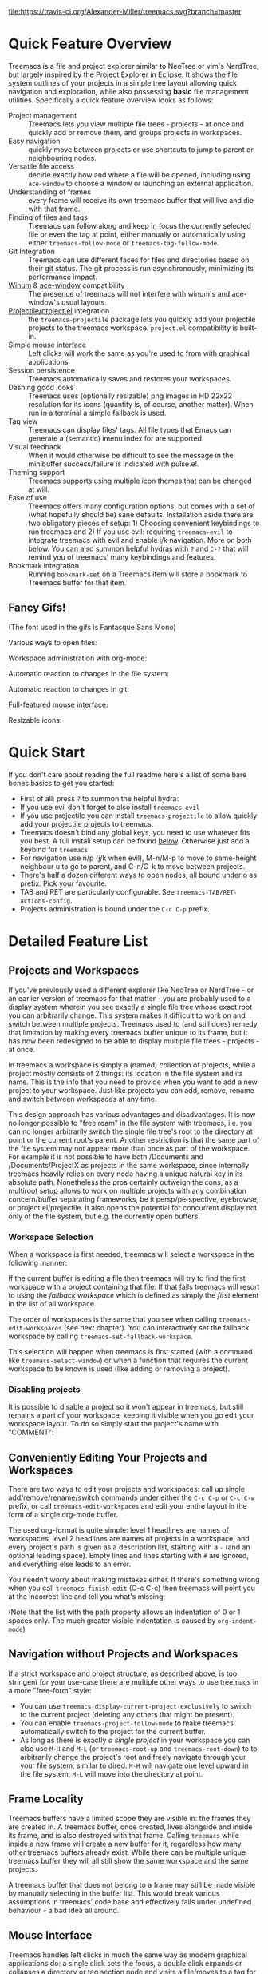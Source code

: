 # -*- fill-column: 120 org-list-indent-offset: 1 toc-org-max-depth: 2 -*-
#+STARTUP: noinlineimages

[[https://gitter.im/treemacs/community][file:https://badges.gitter.im/Alexander-Miller/treemacs.png]]
[[https://melpa.org/#/treemacs][file:https://melpa.org/packages/treemacs-badge.svg]]
[[https://stable.melpa.org/#/treemacs][file:https://stable.melpa.org/packages/treemacs-badge.svg]]
[[https://travis-ci.org/Alexander-Miller/treemacs][file:https://travis-ci.org/Alexander-Miller/treemacs.svg?branch=master]]
[[http://spacemacs.org][file:https://cdn.rawgit.com/syl20bnr/spacemacs/442d025779da2f62fc86c2082703697714db6514/assets/spacemacs-badge.svg]]

* Treemacs - a tree layout file explorer for Emacs                                   :noexport:

[[file:screenshots/screenshot.png]]

* Content                                                                            :TOC:noexport:
- [[#quick-feature-overview][Quick Feature Overview]]
   - [[#fancy-gifs][Fancy Gifs!]]
- [[#quick-start][Quick Start]]
- [[#detailed-feature-list][Detailed Feature List]]
   - [[#projects-and-workspaces][Projects and Workspaces]]
   - [[#conveniently-editing-your-projects-and-workspaces][Conveniently Editing Your Projects and Workspaces]]
   - [[#navigation-without-projects-and-workspaces][Navigation without Projects and Workspaces]]
   - [[#frame-locality][Frame Locality]]
   - [[#mouse-interface][Mouse Interface]]
   - [[#follow-mode][Follow-mode]]
   - [[#tag-follow-mode][Tag-follow-mode]]
   - [[#fringe-indicator-mode][Fringe-indicator-mode]]
   - [[#git-mode][Git-mode]]
   - [[#filewatch-mode][Filewatch-mode]]
   - [[#indent-guide-mode][Indent-guide-mode]]
   - [[#session-persistence][Session Persistence]]
   - [[#terminal-compatibility][Terminal Compatibility]]
   - [[#tag-view][Tag View]]
   - [[#current-directory-awareness][Current-Directory Awareness]]
   - [[#tramp-support][Tramp Support]]
   - [[#org-support][Org Support]]
   - [[#theme-support][Theme Support]]
   - [[#additional-packages][Additional Packages]]
   - [[#treemacs-as-a-framework][Treemacs as a Framework]]
- [[#installation][Installation]]
- [[#configuration][Configuration]]
   - [[#variables][Variables]]
   - [[#faces][Faces]]
   - [[#evil-compatibility][Evil compatibility]]
   - [[#customizing-themes-and-icons][Customizing Themes and Icons]]
- [[#keymap][Keymap]]
   - [[#unbound-functions][Unbound functions]]
   - [[#default-keymaps][Default keymaps]]
- [[#compatibility][Compatibility]]
- [[#faq][FAQ]]
- [[#contributing][Contributing]]
- [[#working-with-the-code-base][Working With The Code Base]]
- [[#dependencies][Dependencies]]

* Quick Feature Overview
Treemacs is a file and project explorer similar to NeoTree or vim's NerdTree, but largely inspired by the Project
Explorer in Eclipse. It shows the file system outlines of your projects in a simple tree layout allowing quick
navigation and exploration, while also possessing *basic* file management utilities. Specifically a quick feature
overview looks as follows:

 * Project management :: Treemacs lets you view multiple file trees - projects - at once and quickly add or remove them,
   and groups projects in workspaces.
 * Easy navigation :: quickly move between projects or use shortcuts to jump to parent or neighbouring nodes.
 * Versatile file access :: decide exactly how and where a file will be opened, including using ~ace-window~ to choose
   a window or launching an external application.
 * Understanding of frames :: every frame will receive its own treemacs buffer that will live and die with that frame.
 * Finding of files and tags :: Treemacs can follow along and keep in focus the currently selected file or even the tag
   at point, either manually or automatically using either ~treemacs-follow-mode~ or ~treemacs-tag-follow-mode~.
 * Git Integration :: Treemacs can use different faces for files and directories based on their git status.
   The git process is run asynchronously, minimizing its performance impact.
 * [[https://github.com/deb0ch/emacs-winum][Winum]] & [[https://github.com/abo-abo/ace-window][ace-window]] compatibility :: The presence of treemacs will not interfere with winum's and ace-window's
   usual layouts.
 * [[https://github.com/bbatsov/projectile][Projectile/project.el]] integration :: the ~treemacs-projectile~ package lets you quickly add your projectile projects
   to the treemacs workspace. ~project.el~ compatibility is built-in.
 * Simple mouse interface :: Left clicks will work the same as you're used to from with graphical applications
 * Session persistence :: Treemacs automatically saves and restores your workspaces.
 * Dashing good looks :: Treemacs uses (optionally resizable) png images in HD 22x22 resolution for its icons (quantity
   is, of course, another matter). When run in a terminal a simple fallback is used.
 * Tag view :: Treemacs can display files' tags. All file types that Emacs can generate a (semantic) imenu index for are
   supported.
 * Visual feedback :: When it would otherwise be difficult to see the message in the minibuffer success/failure is
   indicated with pulse.el.
 * Theming support :: Treemacs supports using multiple icon themes that can be changed at will.
 * Ease of use :: Treemacs offers many configuration options, but comes with a set of (what hopefully should be) sane
   defaults. Installation aside there are two obligatory pieces of setup: 1) Choosing convenient keybindings to run
   treemacs and 2) If you use evil: requiring ~treemacs-evil~ to integrate treemacs with evil and enable j/k navigation.
   More on both below. You can also summon helpful hydras with ~?~ and ~C-?~ that will remind you of treemacs' many
   keybindings and features.
 * Bookmark integration :: Running ~bookmark-set~ on a Treemacs item will store a bookmark to Treemacs buffer for that item.

** Fancy Gifs!

(The font used in the gifs is Fantasque Sans Mono)

Various ways to open files:
[[file:screenshots/open-files.gif]]

Workspace administration with org-mode:
[[file:screenshots/workspace-edit.gif]]

Automatic reaction to changes in the file system:
[[file:screenshots/filewatch.gif]]

Automatic reaction to changes in git:
[[file:screenshots/git.gif]]

Full-featured mouse interface:
[[file:screenshots/mouse-interface.gif]]

Resizable icons:
[[file:screenshots/icon-resize.gif]]

* Quick Start
If you don't care about reading the full readme here's a list of some bare bones basics to get you started:
 * First of all: press ~?~ to summon the helpful hydra:
   [[file:screenshots/hydra.png]]
 * If you use evil don't forget to also install ~treemacs-evil~
 * If you use projectile you can install ~treemacs-projectile~ to allow quickly add your projectile projects to
   treemacs.
 * Treemacs doesn't bind any global keys, you need to use whatever fits you best. A full install setup can be found
   [[#installation][below]]. Otherwise just add a keybind for ~treemacs~.
 * For navigation use n/p (j/k when evil), M-n/M-p to move to same-height neighbour u to go to parent, and C-n/C-k to
   move between projects.
 * There's half a dozen different ways to open nodes, all bound under o as prefix. Pick your favourite.
 * TAB and RET are particularly configurable. See ~treemacs-TAB/RET-actions-config~.
 * Projects administration is bound under the ~C-c C-p~ prefix.

* Detailed Feature List
** Projects and Workspaces
If you've previously used a different explorer like NeoTree or NerdTree - or an earlier version of treemacs for that
matter - you are probably used to a display system wherein you see exactly a single file tree whose exact root you can
arbitrarily change. This system makes it difficult to work on and switch between multiple projects. Treemacs used to
(and still does) remedy that limitation by making every treemacs buffer unique to its frame, but it has now been
redesigned to be able to display multiple file trees - projects - at once.

In treemacs a workspace is simply a (named) collection of projects, while a project mostly consists of 2 things: its
location in the file system and its name. This is the info that you need to provide when you want to add a new project
to your workspace. Just like projects you can add, remove, rename and switch between workspaces at any time.

This design approach has various advantages and disadvantages. It is now no longer possible to "free roam" in the file
system with treemacs, i.e. you can no longer arbitrarily switch the single file tree's root to the directory at point or
the current root's parent. Another restriction is that the same part of the file system may not appear more than once as
part of the workspace. For example it is not possible to have both /Documents and /Documents/ProjectX as projects in the
same workspace, since internally treemacs heavily relies on every node having a unique natural key in its absolute path.
Nonetheless the pros certainly outweigh the cons, as a multiroot setup allows to work on multiple projects with any
combination concern/buffer separating frameworks, be it persp/perspective, eyebrowse, or project.el/projectile. It also
opens the potential for concurrent display not only of the file system, but e.g. the currently open buffers.

*** Workspace Selection
When a workspace is first needed, treemacs will select a workspace in the following manner:

If the current buffer is editing a file then treemacs will try to find the first workspace with a project containing
that file. If that fails treemacs will resort to using the /fallback workspace/ which is defined as simply the /first/
element in the list of all workspace.

The order of workspaces is the same that you see when calling ~treemacs-edit-workspaces~ (see next chapter). You can
interactively set the fallback workspace by calling ~treemacs-set-fallback-workspace~.

This selection will happen when treemacs is first started (with a command like ~treemacs-select-window~) or when a
function that requires the current workspace to be known is used (like adding or removing a project).
*** Disabling projects
It is possible to disable a project so it won't appear in treemacs, but still remains a part of your workspace, keeping
it visible when you go edit your workspace layout. To do so simply start the project's name with "COMMENT":

[[file:screenshots/disable-project.png]]

** Conveniently Editing Your Projects and Workspaces
There are two ways to edit your projects and workspaces: call up single add/remove/rename/switch commands under either
the ~C-c C-p~ or ~C-c C-w~ prefix, or call ~treemacs-edit-workspaces~ and edit your entire layout in the form of a
single org-mode buffer.

The used org-format is quite simple: level 1 headlines are names of workspaces, level 2 headlines are names of projects
in a workspace, and every project's path is given as a description list, starting with a ~-~ (and an optional leading
space). Empty lines and lines starting with ~#~ are ignored, and everything else leads to an error.

You needn't worry about making mistakes either. If there's something wrong when you call ~treemacs-finish-edit~
(C-c C-c) then treemacs will point you at the incorrect line and tell you what's missing:

[[file:screenshots/workspace-edit.png]]

(Note that the list with the path property allows an indentation of 0 or 1 spaces only. The much greater visible
indentation is caused by ~org-indent-mode~)

** Navigation without Projects and Workspaces

If a strict workspace and project structure, as described above, is too stringent for your use-case there are multiple
other ways to use treemacs in a more "free-form" style:

- You can use ~treemacs-display-current-project-exclusively~ to switch to the current project (deleting any others that
  might be present).
- You can enable ~treemacs-project-follow-mode~ to make treemacs automatically switch to the project for the current
  buffer.
- As long as there is exactly /a single project/ in your workspace you can also use ~M-H~ and ~M-L~ (or
  ~treemacs-root-up~ and ~treemacs-root-down~) to to arbitrarily change the project's root and freely navigate through
  your your file system, similar to dired. ~M-H~ will navigate one level upward in the file system, ~M-L~ will move into
  the directory at point.

** Frame Locality
Treemacs buffers have a limited scope they are visible in: the frames they are created in. A treemacs buffer, once
created, lives alongside and inside its frame, and is also destroyed with that frame. Calling ~treemacs~ while inside a
new frame will create a new buffer for it, regardless how many other treemacs buffers already exist. While there can be
multiple unique treemacs buffer they will all still show the same workspace and the same projects.

A treemacs buffer that does not belong to a frame may still be made visible by manually selecting in the buffer list.
This would break various assumptions in treemacs' code base and effectively falls under undefined behaviour - a bad idea
all around.

** Mouse Interface
Treemacs handles left clicks in much the same way as modern graphical applications do: a single click sets the focus, a
double click expands or collapses a directory or tag section node and visits a file/moves to a tag for a file/tag node.

Additionally tag sections can be expanded or collapsed by a single click on the file/tag section icon.

If you prefer to expand/collpase nodes with a single mouse click you can also use ~treemacs-single-click-expand-action~:

#+BEGIN_SRC emacs-lisp
  (with-eval-after-load 'treemacs
    (define-key treemacs-mode-map [mouse-1] #'treemacs-single-click-expand-action))
#+END_SRC

A right click popup-menu is also available:

[[file:screenshots/right-click.png]]

You can also open a file in a specific window by dragging using left click from treemacs to the required window.

** Follow-mode
~treemacs-follow-mode~ is a global minor mode which allows the treemacs view to always move its focus to the currently
selected file. This mode runs on an idle timer - the exact duration of inactivity (in seconds) before a move is called
is determined by ~treemacs-tag-follow-delay~.

** Tag-follow-mode
~treemacs-tag-follow-mode~ is a global minor mode which extends and effectively replaces ~treemacs-follow-mode~. When
activated it follows not just the current file, but also the current tag. This works alongside treemacs' integration
with imenu, so all file types providing an imenu implementation are compatible.

This mode, like follow-mode, runs on an idle timer - the exact duration of inactivity (in seconds) before a move is
called is determined by ~treemacs-tag-follow-delay~.

Note that in order to move to a tag in treemacs the treemacs buffer's window needs to be temporarily selected, which
will reset ~blink-cursor-mode~'s timer if it is enabled. This will result in the cursor blinking seemingly pausing for a
short time and giving the appearance of the tag follow action lasting much longer than it really does.

** Fringe-indicator-mode
~treemacs-fringe-indicator-mode~ is a global minor mode that displays a little icon in the fringe that moves with the
cursor.  It can make the selected line more visible if ~hl-line-mode~ doesn't stand out with your theme.

The indicator can either be permanently visible, or be only shown when the treemacs window is selected by calling it
either with the ~always~ or ~only-when-focused~ argument.
** Git-mode
~treemacs-git-mode~ is a global minor mode which enables treemacs to check for files' and directories' git status
information and highlight them accordingly (see also the ~treemacs-git-...~ faces). The mode is available in 3 variants:
~simple~, ~extended~ and ~deferred~:

 * The simple variant starts a git status process and parses its output in elisp. The parsing is kept quick and simple,
   so some info is missed: this version includes git status information only for files, but not directories.
 * The extended variant highlights both files and directories. This greatly increases the complexity and length of the
   parsing process, and is therefore done in an asynchronous python process for the sake of performance. The extended
   variant requires python3 to work.
 * The deferred variant is the same as extended, except the tasks of rendering nodes and highlighting them are
   separated. The former happens immediately, the latter after ~treemacs-deferred-git-apply-delay~ seconds of idle time.
   This may be faster (if not in truth then at least in appereance) as the git process is given a much greater amount of
   time to finish. The downside is that the effect of nodes changing their colors may be somewhat jarring, though this
   effect is largely mitigated due to the use of a caching layer.

 When called interactively ~treemacs-git-mode~ will ask for the variant to use. In lisp code an appropriate symbol can
 be directly passed to the minor mode function:

#+BEGIN_SRC emacs-lisp
  (treemacs-git-mode 'deferred)
#+END_SRC

All versions use an asynchronous git process and are optimized to not do more work than necessary, so their performance
cost should, for the most part, be the constant amount of time it takes to fork a subprocess. For repositories where
this is not the case ~treemacs-max-git-entries~ (default value 5000) will limit the number of git status entries
treemacs will process before ignoring the rest.

** Filewatch-mode
~treemacs-filewatch-mode~ is a global minor mode which enables treemacs to watch the files it is displaying for changes
and automatically refresh itself when it detects a change in the file system that it decides is relevant.

A change event is relevant for treemacs if a new file has been created or deleted or a file has been changed and
~treemacs-git-mode~ is enabled. Events caused by files that are ignored as per ~treemacs-ignored-file-predicates~ are
likewise counted as not relevant.

The refresh is not called immediately after an event was received, treemacs instead waits ~treemacs-file-event-delay~ ms
to see if any more files have changed to avoid having to refresh multiple times over a short period of time. Treemacs
will not refresh the entire view to make the detected changes visible, but will instead only make updates to the
directories where the change(s) happened. Using this mode is therefore by far not as expensive as a full refresh on
every change and save.

The mode only applies to directories opened *after* this mode has been activated. This means that to enable file
watching in an already existing treemacs buffer it needs to be killed and rebuilt. Turning off this mode is, on the
other hand, instantaneous - it will immediately turn off all existing file watch processes and outstanding refresh
actions.

_Known limitations_:
- Staging and committing changes does not produce any file change events of its own, if you use ~treemacs-git-mode~ you
  still need to do a manual refresh to see your files' faces go from 'changed' and 'untracked' to 'unchanged' after a
  commit.
- Filewatch-mode may not be able to track file modifications on MacOS, making git-mode miss potential changes, see also
  [[https://github.com/Alexander-Miller/treemacs/issues/152#issuecomment-941093929][this comment]].

** Indent-guide-mode

~treemacs-indent-guide-mode~ is a simple visual helper based on the the options provided by the ~treemacs-indentation~
and ~treemacs-indentation-string~ settings. Its appearance is dictated by ~treemacs-indent-guide-style~, the options are
either ~line~:

[[file:screenshots/indent-guide-line.png]]

or ~block~:

[[file:screenshots/indent-guide-block.png]]

** Session Persistence
Treemacs' sessions - your workspace and the projects it contains - are saved when Emacs shuts down and restored when
treemacs is first loaded. This persistence process is fully automatic and independant, and should therefore be fully
compatible with ~desktop-save-mode~.

The persisted state is saved under ~user-emacs-directory/.cache/treemacs-persist~ by default. The exact file location
is saved in the variable ~treemacs-persist-file~.

If something goes wrong when loading the file the erroneous state will be saved in ~treemacs-last-error-persist-file~
for debugging.

** Terminal Compatibility
When run in a terminal treemacs will fall back to a much simpler rendering system, foregoing its usual png icons and
using simple ~+~ and ~-~ characters instead. The exact characters used are [[#custom-icons][highly customizable]].

** Tag View
Treemacs is able to display not only the file system, but also tags found in individual files. The tags list is sourced
using emacs' builtin imenu functionality, so all file types that emacs can generate an imenu index for are supported.

Imenu caches its result, so to avoid stale tag lists setting ~imenu-auto-rescan~ to t is recommended. Tags generated
with the help of ~semantic-mode~ are likewise supported.

*** ggtags

Treemacs can show the tags produced by ggtags if you switch a buffer's imenu index function to use ggtags:

#+BEGIN_SRC emacs-lisp
  (setq-local imenu-create-index-function #'ggtags-build-imenu-index)
#+END_SRC

** Current-Directory Awareness
Treemacs always sets the ~default-directory~ variable based on the (nearest) path at the current node, falling back to
your home directory when there is no node or path at point. That means that various commands like ~find-file~, ~ediff~
~magit-status~ or ~helm-projectile-ag~ will correctly act based on the current directory or project context.
** Tramp Support
Treemacs supports projects on remote directories, e.g. ~/scp:remote-server:path/to/directory~.

However tramp support has some restrictions: ~treemacs-use-collapsed-directories~ has no effect on remote directories.
** Org Support
Treemacs supports storing links to its file nodes by means of ~org-store-link~.
** Theme Support
Using a different treemacs theme works the same way as using a different Emacs theme: just call ~treemacs-load-theme~,
either programmatically or interactively. In the former case you need to supply the name of the theme as a string, like
this:

#+BEGIN_SRC emacs-lisp
  (treemacs-load-theme "Default")
#+END_SRC

Do keep in mind that by default treemacs' theme support is all theory: the standard installation includes only the
default theme; this feature is meant to easily allow *others* to extend, create and distribute themes for treemacs.

A detailed explanation on modifying themes and icons can be found in the [[#customizing-themes-and-icons][Configuration]] section.
** Additional Packages
Next to treemacs itself you can optionally install:

*** treemacs-evil
Must be installed and loaded if you use evil. The keybindings and the cursor will not be setup properly otherwise. It'll
also enable navigation with j/k instead of n/p.
*** treemacs-projectile
Allows to quickly add your projectile projects to the treemacs workspace.
*** treemacs-magit
A small utility package to fill the small gaps left by using filewatch-mode and git-mode in conjunction with magit: it
will inform treemacs about (un)staging of files and commits happening in magit.
*** treemacs-icons-dired
Allows you to use treemacs icons in dired buffers with ~treemacs-icons-dired-mode~:
[[file:screenshots/dired-icons.png]]
*** treemacs-persp/treemacs-perspective
Integration with persp-mode or perspective.el that allows treemacs buffers to be unique inside the active perspective
instead of the default frame-based buffer scope.
*** treemacs-all-the-icons
Provides a theme using [[https://github.com/domtronn/all-the-icons.el][all-the-icons]].
** Treemacs as a Framework
Treemacs can be extended to display arbitrary nodes as well as be used as a general rendering backend for any tree-like
structures. [[file:Extensions.org][See here]] for an extended tutorial and demonstration.
* Installation
Treemacs is included in Spacemacs (for now only on the dev branch). If you are using the development version of
Spacemacs you can simply add treemacs to ~dotspacemacs-configuration-layers~ to replace the default NeoTree. Check ~SPC
h SPC treemacs~ for details. Otherwise you will need to add treemacs to ~dotspacemacs-additional-packages~.

Treemacs is also available on MELPA. If you just want to quickly start using it grab the ~use-package~ example below,
and customize it as needed (remove ~treemacs-evil~ if you don't use it, customize the keybindings to you taste, etc).

Either way keep in mind that treemacs has /no default keybindings/ for its globally callable initialization functions. Each
user is supposed to select keybindings for functions like ~treemacs-find-file~ based on whatever they find convenient.

You can find an exhaustive overview of all functions, their keybindings and functions you need to bind yourself [[#keymap][below]].

The following ~use-package~ snippet includes a list of /all/ of treemacs' configuration options in their default
setting. Setting them, or activating the minor modes yourself is not necessary, they are only listed here to encourage
discoverability.

#+BEGIN_SRC emacs-lisp
  (use-package treemacs
    :ensure t
    :defer t
    :init
    (with-eval-after-load 'winum
      (define-key winum-keymap (kbd "M-0") #'treemacs-select-window))
    :config
    (progn
      (setq treemacs-collapse-dirs                   (if treemacs-python-executable 3 0)
            treemacs-deferred-git-apply-delay        0.5
            treemacs-directory-name-transformer      #'identity
            treemacs-display-in-side-window          t
            treemacs-eldoc-display                   'simple
            treemacs-file-event-delay                5000
            treemacs-file-extension-regex            treemacs-last-period-regex-value
            treemacs-file-follow-delay               0.2
            treemacs-file-name-transformer           #'identity
            treemacs-follow-after-init               t
            treemacs-expand-after-init               t
            treemacs-find-workspace-method           'find-for-file-or-pick-first
            treemacs-git-command-pipe                ""
            treemacs-goto-tag-strategy               'refetch-index
            treemacs-indentation                     2
            treemacs-indentation-string              " "
            treemacs-is-never-other-window           nil
            treemacs-max-git-entries                 5000
            treemacs-missing-project-action          'ask
            treemacs-move-forward-on-expand          nil
            treemacs-no-png-images                   nil
            treemacs-no-delete-other-windows         t
            treemacs-project-follow-cleanup          nil
            treemacs-persist-file                    (expand-file-name ".cache/treemacs-persist" user-emacs-directory)
            treemacs-position                        'left
            treemacs-read-string-input               'from-child-frame
            treemacs-recenter-distance               0.1
            treemacs-recenter-after-file-follow      nil
            treemacs-recenter-after-tag-follow       nil
            treemacs-recenter-after-project-jump     'always
            treemacs-recenter-after-project-expand   'on-distance
            treemacs-litter-directories              '("/node_modules" "/.venv" "/.cask")
            treemacs-show-cursor                     nil
            treemacs-show-hidden-files               t
            treemacs-silent-filewatch                nil
            treemacs-silent-refresh                  nil
            treemacs-sorting                         'alphabetic-asc
            treemacs-select-when-already-in-treemacs 'move-back
            treemacs-space-between-root-nodes        t
            treemacs-tag-follow-cleanup              t
            treemacs-tag-follow-delay                1.5
            treemacs-text-scale                      nil
            treemacs-user-mode-line-format           nil
            treemacs-user-header-line-format         nil
            treemacs-wide-toggle-width               70
            treemacs-width                           35
            treemacs-width-increment                 1
            treemacs-width-is-initially-locked       t
            treemacs-workspace-switch-cleanup        nil)

      ;; The default width and height of the icons is 22 pixels. If you are
      ;; using a Hi-DPI display, uncomment this to double the icon size.
      ;;(treemacs-resize-icons 44)

      (treemacs-follow-mode t)
      (treemacs-filewatch-mode t)
      (treemacs-fringe-indicator-mode 'always)

      (pcase (cons (not (null (executable-find "git")))
                   (not (null treemacs-python-executable)))
        (`(t . t)
         (treemacs-git-mode 'deferred))
        (`(t . _)
         (treemacs-git-mode 'simple)))

      (treemacs-hide-gitignored-files-mode nil))
    :bind
    (:map global-map
          ("M-0"       . treemacs-select-window)
          ("C-x t 1"   . treemacs-delete-other-windows)
          ("C-x t t"   . treemacs)
          ("C-x t B"   . treemacs-bookmark)
          ("C-x t C-t" . treemacs-find-file)
          ("C-x t M-t" . treemacs-find-tag)))

  (use-package treemacs-evil
    :after (treemacs evil)
    :ensure t)

  (use-package treemacs-projectile
    :after (treemacs projectile)
    :ensure t)

  (use-package treemacs-icons-dired
    :hook (dired-mode . treemacs-icons-dired-enable-once)
    :ensure t)

  (use-package treemacs-magit
    :after (treemacs magit)
    :ensure t)

  (use-package treemacs-persp ;;treemacs-perspective if you use perspective.el vs. persp-mode
    :after (treemacs persp-mode) ;;or perspective vs. persp-mode
    :ensure t
    :config (treemacs-set-scope-type 'Perspectives))
#+END_SRC

* Configuration
** Variables
Treemacs offers the following configuration options (~describe-variable~ will usually offers more details):

| Variable                                 | Default                                          | Description                                                                                                                                                                                                                          |
|------------------------------------------+--------------------------------------------------+--------------------------------------------------------------------------------------------------------------------------------------------------------------------------------------------------------------------------------------|
| treemacs-indentation                     | 2                                                | The number of times each level is indented in the file tree. If specified as '(INTEGER px), indentation will be a single INTEGER pixels wide space.                                                                                  |
| treemacs-indentation-string              | " "                                              | The string that is used to create indentation when ~treemacs-indentation~ is not specified as pixels.                                                                                                                                |
| treemacs-width                           | 35                                               | Width of the treemacs window.                                                                                                                                                                                                        |
| treemacs-wide-toggle-width               | 70                                               | Width of the treemacs window when using ~treemacs-extra-wide-toggle~.                                                                                                                                                                |
| treemacs-width-increment                 | 1                                                | When resizing, this value is added or substracted from the window width.                                                                                                                                                             |
| treemacs-show-hidden-files               | t                                                | Dotfiles will be shown if this is set to t and be hidden otherwise.                                                                                                                                                                  |
| treemacs-follow-after-init               | t                                                | When non-nil follow the currently selected file after initializing the treemacs buffer, regardless of ~treemacs-follow-mode~ setting.                                                                                                |
| treemacs-expand-after-init               | t                                                | When non-nil expand the first project after treemacs is first initialsed.                                                                                                                                                            |
| treemacs-sorting                         | alphabetic-asc                                   | Indicates how treemacs will sort its files and directories. (Files will always be shown after directories.)                                                                                                                          |
| treemacs-ignored-file-predicates         | (treemacs--std-ignore-file-predicate)            | List of predicates to test for files and directories ignored by Emacs. Ignored files will *never* be shown in the treemacs buffer.                                                                                                   |
| treemacs-pre-file-insert-predicates      | nil                                              | List of predicates to test for files and directories not to be rendered. Unlike ~treemacs-ignored-file-predicates~ these predicates apply when files' git status information is available.                                           |
| treemacs-file-event-delay                | 5000                                             | How long (in milliseconds) to collect file events before refreshing. See also ~treemacs-filewatch-mode~.                                                                                                                             |
| treemacs-goto-tag-strategy               | refetch-index                                    | Indicates how to move to a tag when its buffer is dead.                                                                                                                                                                              |
| treemacs-default-visit-action            | treemacs-visit-node-no-split                     | Default action for opening a node (e.g. file, directory, tag). ~treemacs-visit-file-default~ action in ~treemacs-*-actions-config~ calls this function.                                                                              |
| treemacs-RET-actions-config              | Prefers visiting nodes over closing/opening      | Alist defining the behaviour of ~treemacs-RET-action~.                                                                                                                                                                               |
| treemacs-TAB-actions-config              | Prefers closing/opening nodes over visiting      | Alist defining the behaviour of ~treemacs-TAB-action~.                                                                                                                                                                               |
| treemacs-doubleclick-actions-config      | Closes/opens tags and visits files               | Alist defining the behaviour of ~treemacs-doubleclick-action~.                                                                                                                                                                       |
| treemacs-collapse-dirs                   | 0                                                | Collapse this many directories into one, when possible. A directory is collapsible when its content consists of nothing but another directory.                                                                                       |
| treemacs-silent-refresh                  | nil                                              | When non-nil a completed refresh will not be announced with a log message. This applies both to manual refreshing as well as automatic (due to ~treemacs-filewatch-mode~).                                                           |
| treemacs-silent-filewatch                | nil                                              | When non-nil a refresh due to ~filewatch-mode~ will cause no log message.                                                                                                                                                            |
| treemacs-is-never-other-window           | nil                                              | Prevents treemacs from being selected with ~other-window~.                                                                                                                                                                           |
| treemacs-position                        | left                                             | Position of treemacs buffer. Valid values are ~left~, ~right~.                                                                                                                                                                       |
| treemacs-tag-follow-delay                | 1.5                                              | Delay in seconds of inactivity for ~treemacs-tag-follow-mode~ to trigger.                                                                                                                                                            |
| treemacs-tag-follow-cleanup              | t                                                | When non-nil ~treemacs-tag-follow-mode~ will keep only the current file's tags visible.                                                                                                                                              |
| treemacs-project-follow-cleanup          | nil                                              | When non-nil ~treemacs-follow-mode~ will keep only the current project expanded and all others closed.                                                                                                                               |
| treemacs-no-png-images                   | nil                                              | When non-nil treemacs will use TUI string icons even when running in a GUI.                                                                                                                                                          |
| treemacs-python-executable               | (treemacs--find-python3)                         | Python 3 binary used by treemacs.                                                                                                                                                                                                    |
| treemacs-recenter-after-file-follow      | nil                                              | Decides if and when to call ~recenter~ when ~treemacs-follow-mode~ moves to a new file.                                                                                                                                              |
| treemacs-recenter-after-tag-follow       | nil                                              | Decides if and when to call ~recenter~ when ~treemacs-tag-follow-mode~ moves to a new tag.                                                                                                                                           |
| treemacs-recenter-after-project-jump     | 'always                                          | Decides if and when to call ~recenter~ when navigating between projects.                                                                                                                                                             |
| treemacs-recenter-after-project-expand   | 'on-distance                                     | Decides if and when to call ~recenter~ when expanding a project node.                                                                                                                                                                |
| treemacs-recenter-distance               | 0.1                                              | Minimum distance from window top/bottom (0.1 = 10%) before treemacs calls ~recenter~ in tag/file-follow-mode.                                                                                                                        |
| treemacs-pulse-on-success                | t                                                | When non-nil treemacs will pulse the current line as a success indicator, e.g. when creating a file.                                                                                                                                 |
| treemacs-pulse-on-failure                | t                                                | When non-nil treemacs will pulse the current line as a failure indicator, e.g. when failing to find a file's tags.                                                                                                                   |
| treemacs-elisp-imenu-expression          | [too large to list]                              | The imenu expression treemacs uses in elisp buffers.                                                                                                                                                                                 |
| treemacs-persist-file                    | ~/.emacs.d/.cache/treemacs-persist               | Path to the file treemacs uses to persist its state.                                                                                                                                                                                 |
| treemacs-last-error-persist-file         | ~/.emacs.d/.cache/treemacs-persist-at-last-error | Path to the file treemacs uses to persist its state.                                                                                                                                                                                 |
| treemacs-space-between-root-nodes        | t                                                | When non-nil treemacs will separate root nodes with an empty line.                                                                                                                                                                   |
| treemacs-wrap-around                     | t                                                | When non-nil treemacs will wrap around at the buffer edges when moving between lines.                                                                                                                                                |
| treemacs--fringe-indicator-bitmap        | [vertical bar]                                   | The fringe bitmap used by the fringe-indicator minor mode.                                                                                                                                                                           |
| treemacs-deferred-git-apply-delay        | 0.5                                              | Seconds of idle time for git highlighting to apply when using the deferred ~treemacs-git-mode~.                                                                                                                                      |
| treemacs-file-follow-delay               | 0.2                                              | Delay in seconds of idle time for treemacs to follow the selected window.                                                                                                                                                            |
| treemacs-display-in-side-window          | t                                                | When non-nil treemacs will use a dedicated [[https://www.gnu.org/software/emacs/manual/html_node/elisp/Side-Windows.html][side-window]].                                                                                                                                                                              |
| treemacs-max-git-entries                 | 5000                                             | Maximum number of git status entries treemacs will process. Anything above that number will be ignored.                                                                                                                              |
| treemacs-missing-project-action          | ask                                              | When a persisted project is missing from filesystem, ~ask~ will prompt for action, ~keep~ will keep the project in the project list, and ~remove~ will remove it from it without prompt.                                             |
| treemacs-show-cursor                     | nil                                              | When non-nil the cursor will stay visible in the treemacs buffer.                                                                                                                                                                    |
| treemacs-git-command-pipe                | ""                                               | Text to be appended to treemacs' git command. Useful for filtering with something like grep.                                                                                                                                         |
| treemacs-no-delete-other-windows         | t                                                | Prevents the treemacs window from being deleted by commands like ~delete-other-windows~ and ~magit-status~.                                                                                                                          |
| treemacs-eldoc-display                   | 'simple                                          | Enables eldoc display of the file path at point. Requires ~eldoc-mode~.                                                                                                                                                              |
| treemacs-bookmark-title-template         | "Treemacs - ${project}: ${label}"                | When using ~bookmark-set~ in Treemacs, the default template for a bookmark label. The following patterns are available: "${project}", "${label}", "${label:N}", ${label-path}", "${label-path:N}", "${file-path}", "${file-path:N}". |
| treemacs-file-extension-regex            | Text after last period                           | Determines how treemacs detects a file extension. Can be set to use text after first or last period.                                                                                                                                 |
| treemacs-directory-name-transformer      | identity                                         | Transformer function that is applied to directory names before rendering for any sort of cosmetic effect.                                                                                                                            |
| treemacs-file-name-transformer           | identity                                         | Transformer function that is applied to file names before rendering for any sort of cosmetic effect.                                                                                                                                 |
| treemacs-user-mode-line-format           | nil                                              | When non-nil treemacs will use it as a mode line format (otherwise format provided by ~spaceline~, ~moody-mode-line~ and ~doom-modeline~ will be used or, finally, "Treemacs" text will be displayed)                                |
| treemacs-user-header-line-format         | nil                                              | When non-nil treemacs will use it as a header line format                                                                                                                                                                            |
| treemacs-move-forward-on-expand          | nil                                              | When non-nil treemacs will move to the first child of an expanded node.                                                                                                                                                              |
| treemacs-workspace-switch-cleanup        | nil                                              | Indicates which, if any, buffers should be deleted on a workspace switch. Valid values are ~nil~, ~files~, ~all~.                                                                                                                    |
| treemacs-read-string-input               | 'from-child-frame                                | Indicates whether simple string input like project names should be read from a child frame or the minibuffer.                                                                                                                        |
| treemacs-expand-added-projects           | t                                                | Indicates whether newly added projects should be expanded.                                                                                                                                                                           |
| treemacs-imenu-scope                     | 'everything                                      | Determines which items treemacs' imenu function will collect.                                                                                                                                                                        |
| treemacs-window-background-color         | nil                                              | Background color for the treemacs window.                                                                                                                                                                                            |
| treemacs-litter-directories              | ("/node_modules" "/.venv" "/.cask")              | List of directories affected by ~treemacs-cleanup-litter~.                                                                                                                                                                           |
| treemacs-width-is-initially-locked       | t                                                | Indicates whether the treemacs windows starts with a locked width or not.                                                                                                                                                            |
| treemacs-select-when-already-in-treemacs | 'move-back                                       | Indicates how ~treemacs-select-window~ behaves when treemacs is already selected.                                                                                                                                                    |
| treemacs-text-scale                      | nil                                              | Scaling for text in treemacs, used via ~text-scale-increase~.                                                                                                                                                                        |
| treemacs-indent-guide-style              | line                                             | Appearance option for ~treemacs-indent-guide~, either a thin line or a thick block.                                                                                                                                                  |
| treemacs-find-workspace-method           | 'find-for-file-or-pick-first                     | Determines how treemacs selects the workspace when it first starts.                                                                                                                                                                  |

** Faces
Treemacs defines and uses the following faces:
| Face                                   | Based on                                         | Description                                                                  |
|----------------------------------------+--------------------------------------------------+------------------------------------------------------------------------------|
| treemacs-directory-face                | font-lock-function-name-face                     | Face used for directories.                                                   |
| treemacs-directory-collapsed-face      | treemacs-directory-face                          | Face used for collapsed part of directories.                                 |
| treemacs-file-face                     | default                                          | Face used for files.                                                         |
| treemacs-root-face                     | font-lock-constant-face                          | Face used for project roots.                                                 |
| treemacs-root-unreadable-face          | treemacs-root-face                               | Face used for local unreadable project roots.                                |
| treemacs-root-remote-face              | font-lock-function-name-face, treemacs-root-face | Face used for readable remote (Tramp) project roots.                         |
| treemacs-root-remote-unreadable-face   | treemacs-root-unreadable-face                    | Face used for unreadable remote (Tramp) project roots.                       |
| treemacs-root-remote-disconnected-face | warning, treemacs-root-face                      | Face used for disconnected remote (Tramp) project roots.                     |
| treemacs-tags-face                     | font-lock-builtin-face                           | Face used for tags.                                                          |
| treemacs-help-title-face               | font-lock-constant-face                          | Face used for the title of the helpful hydra.                                |
| treemacs-help-column-face              | font-lock-keyword-face                           | Face used for the column headers of the helpful hydra.                       |
| treemacs-git-*-face                    | various font lock faces                          | Faces used by treemacs for various git states.                               |
| treemacs-term-node-face                | font-lock-string-face                            | Face for directory node symbols used by treemacs when it runs in a terminal. |
| treemacs-on-success-pulse-face         | :fg #111111 :bg #669966                          | Pulse face used when pulsing on a successful action.                         |
| treemacs-on-failure-puse-face          | :fg #111111 :bg #ab3737                          | Pulse face used when pulsing on a failed action.                             |

** Evil compatibility
To make treemacs get along with evil-mode you need to install and load ~treemacs-evil~. It does not define any functions
or offer any configuration options, making sure it is loaded is sufficient.

** Customizing Themes and Icons
*** Creating and Modifying Themes
Creating and modifying themes and icons is all done in a single step using dedicated macros.

To create a theme use ~treemacs-create-theme~. It requires the name of the theme and accepts 3 optional keyword
arguments: the directory the theme's icons are stored in (if it's using png icons), the name of the theme it's extending
and the config, a final form that's responsible for creating all the theme's icons. A config will typically consist of
nothing but calls to ~treemacs-create-icon~:

#+BEGIN_SRC emacs-lisp
  (treemacs-create-theme "Default"
    :icon-directory (treemacs-join-path treemacs-dir "icons/default")
    :config
    (progn
      (treemacs-create-icon :file "root-open.png"   :fallback ""       :extensions (root-open))
      (treemacs-create-icon :file "root-closed.png" :fallback ""       :extensions (root-closed))
      (treemacs-create-icon :file "emacs.png"       :fallback "🗏 "     :extensions ("el" "elc"))
      (treemacs-create-icon :file "readme.png"      :fallback "🗏 "     :extensions ("readme.md"))
      (treemacs-create-icon :icon (all-the-icons-icon-for-file "yaml") :extensions ("yml" "yaml"))))
#+END_SRC

The ~:file~ argument is relative to the icon directory of the theme being created. When not using image icons the
~:icon-directory~ argument can be omitted and the ~:file~ argument can be switched for ~:icon~ to supply the icon string
directly. The TUI fallback is also optional, " " is used by default. Finally the list of extensions determines which
file extensions the icon should be used for.

For treemacs an extension is either the entire file name or the text after the last period (unless
~treemacs-file-extension-regex~ is customized). This means it can match normal file names like "init.el", extensionless
file names like "Makefile". Because the full name is checked first it is possible to give special files their own icon,
for example "Readme.md" can use a different icon than normal markdown files.

Instead of a string extension a symbol can also be used. In this case treemacs will also create a variable for that icon
named ~treemacs-icon-$symbol~. Treemacs uses several such icon variables and any new theme should define their own
versions (it it's not extending the default theme). The following icons are used:

 - root-open
 - root-closed
 - dir-closed
 - dir-open
 - fallback
 - tag-open
 - tag-closed
 - tag-leaf
 - error
 - info
 - warning

Analogous to creating a new theme ~treemacs-modify-theme~ can be used to change, or add to, an existing theme:

#+BEGIN_SRC emacs-lisp
  (treemacs-modify-theme "Default"
    :icon-directory "/other/icons/dir"
    :config
    (progn
      (treemacs-create-icon :icon "+" :extensions (dir-closed))
      (treemacs-create-icon :icon "-" :extensions (dir-open))))
#+END_SRC

Finally keep in mind that treemacs' icons are all buffer-local values, and will most likely not be defined when trying
to access their values directly. When you need to programmatically access some of treemacs' icons you should use
~treemacs-get-icon-value~:

#+BEGIN_SRC emacs-lisp
  (treemacs-get-icon-value 'root-closed nil "Default")
  (treemacs-get-icon-value "org" t)
#+END_SRC

*** Custom Icons

Treemacs also offers a quick and straighforward way to add a (gui) icon to the currently active theme, without caring
for its name or declaring icon directories:

#+BEGIN_SRC emacs-lisp
  (defvar treemacs-custom-html-icon (all-the-icons-icon-for-file "name.html"))
  (treemacs-define-custom-icon treemacs-custom-html-icon "html" "htm")
#+END_SRC


*Important*: There is a restriction that all icons must must be exactly 2 characters long. That's including the space
that will separate an icon from the filename.

If you want to create an icon based on an image you can use ~treemacs-define-custom-image-icon~ instead:

#+BEGIN_SRC emacs-lisp
  (treemacs-define-custom-image-icon "/path/to/icon.png" "htm" "html")
#+END_SRC

**** Icons according to ~auto-mode-alist~
For some file extensions, like ".cc" or ".hh", it is not immediately obvious which major mode will open these files, and
thus which icon they should be assigned. Treemacs offers the option that automate this decision based on
~auto-mode-alist~. You can use the function ~treemacs-map-icons-with-auto-mode-alist~ to change the assigned icons for a
list of file extensions based on the major mode the icons are mapped to in ~auto-mode-alist~.

~treemacs-map-icons-with-auto-mode-alist~ takes 2 arguments: first a list of file extensions, then an alist that decides
which icon should be used for which mapped major mode. For example the code to decide the icons for ".hh" and ".cc"
files with ~auto-mode-alist~ would look like this:

#+BEGIN_SRC emacs-lisp
  (treemacs-map-icons-with-auto-mode-alist
   '(".cc" ".hh")
   '((c-mode   . (treemacs-get-icon-value "c"))
     (c++-mode . (treemacs-get-icon-value "cpp"))))
#+END_SRC

**** GUI vs TUI
It is possible to force treemacs to use the simple TUI icons in GUI mode by setting ~treemacs-no-png-images~ to t.

**** Resizing Icons
If your emacs has been compiled with Imagemagick support, or you're using Emacs >= 27.1, you can arbitrarily change the size of treemacs' icons by
(interactively or programmatically) calling ~treemacs-resize-icons~.
*** all-the-icons indent issues
Depending on your font you may experience the problem of treemacs' icons seemingly jumping around left and right when
they are expanded and collapsed when using the all-the-icons theme. The straighforward solution is to use a different
font. You may also try a workaround of using a different font that applies onyl to the TAB characters used to align
treemacs' all-the-icons-based icons. To do that do not load ~treemacs-all-the-icons~ with ~require~. Instead use the
following alternative provided by treemacs itself:

#+BEGIN_SRC elisp
  (treemacs-load-all-the-icons-with-workaround-font "Hermit")
#+END_SRC

The Hermit font used here is just an example - you will need to pick a font that is available on your system and does
not suffer from the tab width issue.

This line will load ~treemacs-all-the-icons~ (*it must not have been loaded previously*) and enable the all-the-icons
theme. The given font argument will be used as the font for the alignment tabs used for the icons, hopefully alleviating
the indentation problem. In addition ~treemacs-indentation~ and ~treemacs-indentation-string~ will be set to 1 and a
(font-changed) TAB character respectively, so customizing them is (probably) not possible.

* Keymap
** Unbound functions
These functions are not bound to any keys by default. It's left up to users to find the most convenient key binds.

| Action                                       | Description                                                                |
|----------------------------------------------+----------------------------------------------------------------------------|
| treemacs                                     | Show/Hide/Initialize treemacs.                                             |
| treemacs-bookmark                            | Find a bookmark in treemacs.                                               |
| treemacs-find-file                           | Find and focus the current file in treemacs.                               |
| treemacs-find-tag                            | Find and focus the current tag in treemacs.                                |
| treemacs-select-window                       | Select the treemacs window if it is visible. Call ~treemacs~ if it is not. |
| treemacs-delete-other-windows                | Same as ~delete-other-windows~, but will not delete the treemacs window.   |
| treemacs-show-changelog                      | Opens a buffer showing the changelog.                                      |
| treemacs-load-theme                          | Load a different icon theme.                                               |
| treemacs-icon-catalogue                      | Showcases all themes and their icons.                                      |
| treemacs-narrow-to-current-file              | Close everything except the view on the current file.                      |
|----------------------------------------------+----------------------------------------------------------------------------|
| treemacs-projectile                          | Add a project from projectile to treemacs.                                 |
| treemacs-add-and-display-current-project     | Add current project to treemacs and open it.                               |
| treemacs-display-current-project-exclusively | Add current project to treemacs and open it, deleting all others.          |
| treemacs-select-scope-type                   | Select the scope of treemacs buffers in which they are unique              |

** Default keymaps

Treemacs' keybindings are distributed to several keymaps, based on common keybindings:

*** Project Keybinds (Prefix ~C-c C-p~)

| Key               | Action                                 | Description                                            |
|-------------------+----------------------------------------+--------------------------------------------------------|
| C-c C-p a         | treemacs-add-project-to-workspace      | Select a new project to add to the treemacs workspace. |
| C-c C-p p         | treemacs-projectile                    | Select a projectile project to add to the workspace.   |
| C-c C-p d         | treemacs-remove-project-from-workspace | Remove project at point from the workspace.            |
| C-c C-p r         | treemacs-rename-project                | Rename project at point.                               |
| C-c C-p c c       | treemacs-collapse-project              | Collapse project at point.                             |
| C-c C-p c o/S-TAB | treemacs-collapse-all-projects         | Collapse all projects.                                 |
| C-c C-p c o       | treemacs-collapse-all-projects         | Collapse all projects except the project at point.     |

*** Workspaces Keybinds (Prefix ~C-c C-w~)

| Key       | Action                          | Description                            |
|-----------+---------------------------------+----------------------------------------|
| C-c C-w r | treemacs-rename-workspace       | Rename a workspace.                    |
| C-c C-w a | treemacs-create-workspace       | Create a new workspace.                |
| C-c C-w d | treemacs-remove-workspace       | Delete a workspace.                    |
| C-c C-w s | treemacs-switch-workspace       | Switch the current workspace.          |
| C-c C-w e | treemacs-edit-workspaces        | Edit workspace layout via org-mode.    |
| C-c C-w n | treemacs-next-workspace         | Switch to the next workspace.          |
| C-c C-w f | treemacs-set-fallback-workspace | Select the default fallback workspace. |

*** Node Visit Keybinds (Prefix ~o~)

| Key    | Action                                           | Description                                                                                                    |
|--------+--------------------------------------------------+----------------------------------------------------------------------------------------------------------------|
| ov     | treemacs-visit-node-vertical-split               | Open current file or tag by vertically splitting ~next-window~.                                                |
| oh     | treemacs-visit-node-horizontal-split             | Open current file or tag by horizontally splitting ~next-window~.                                              |
| oo/RET | treemacs-visit-node-no-split                     | Open current file or tag, performing no split and using ~next-window~ directly.                                |
| oc     | treemacs-visit-node-close-treemacs               | Open current file or tag, performing no split and using ~next-window~ directly, and close treemacs.            |
| oaa    | treemacs-visit-node-ace                          | Open current file or tag, using ace-window to decide which window to open the file in.                         |
| oah    | treemacs-visit-node-ace-horizontal-split         | Open current file or tag by horizontally splitting a window selected by ace-window.                            |
| oav    | treemacs-visit-node-ace-vertical-split           | Open current file or tag by vertically splitting a window selected by ace-window.                              |
| or     | treemacs-visit-node-in-most-recently-used-window | Open current file or tag in the most recently used window.                                                     |
| ox     | treemacs-visit-node-in-external-application      | Open current file according to its mime type in an external application. Linux, Windows and Mac are supported. |

*** Toggle Keybinds (Prefix ~t~)

| Key | Action                              | Description                                                                            |
|-----+-------------------------------------+----------------------------------------------------------------------------------------|
| th  | treemacs-toggle-show-dotfiles       | Toggle the hiding and displaying of dotfiles.                                          |
| ti  | treemacs-hide-gitignored-files-mode | Toggle the hiding and displaying of gitignored files.                                  |
| tw  | treemacs-toggle-fixed-width         | Toggle whether the treemacs window should have a fixed width. See also treemacs-width. |
| tf  | treemacs-follow-mode                | Toggle ~treemacs-follow-mode~.                                                         |
| ta  | treemacs-filewatch-mode             | Toggle ~treemacs-filewatch-mode~.                                                      |
| tv  | treemacs-fringe-indicator-mode      | Toggle ~treemacs-fringe-indicator-mode~.                                               |

*** Copy Keybinds (Prefix ~y~)

| Key | Action                               | Description                                                       |
|-----+--------------------------------------+-------------------------------------------------------------------|
| ya  | treemacs-copy-absolute-path-at-point | Copy the absolute path of the node at point.                      |
| yr  | treemacs-copy-relative-path-at-point | Copy the path of the node at point relative to the project root.  |
| yp  | treemacs-copy-project-path-at-point  | Copy the absolute path of the project root for the node at point. |
| yf  | treemacs-copy-file                   | Copy the file at point.                                           |

*** General Keybinds

| Key      | Action                                      | Description                                                                                            |
|----------+---------------------------------------------+--------------------------------------------------------------------------------------------------------|
| ?        | treemacs-common-helpful-hydra               | Summon a helpful hydra to show you treemacs' most commonly used keybinds.                              |
| C-?      | treemacs-advanced-helpful-hydra             | Summon a helpful hydra to show you treemacs' rarely used, advanced keybinds.                           |
| j/n      | treemacs-next-line                          | Go to the next line.                                                                                   |
| k/p      | treemacs-previous-line                      | Go to the previous line.                                                                               |
| M-J/N    | treemacs-next-line-other-window             | Go to the next line in ~next-window~.                                                                  |
| M-K/P    | treemacs-previous-line-other-window         | Go to the previous line in ~next-window~..                                                             |
| <PgUp>   | treemacs-next-page-other-window             | Go to the next page in ~next-window~.                                                                  |
| <PgDn>   | treemacs-previous-page-other-window         | Go to the previous page in ~next-window~..                                                             |
| M-j/M-n  | treemacs-next-neighbour                     | Go to the next same-level neighbour of the current node.                                               |
| M-k/M-p  | treemacs-previous-neighbour                 | Go to the previous same-level neighbour of the current node.                                           |
| u        | treemacs-goto-parent-node                   | Go to parent of node at point, if possible.                                                            |
| <M-Up>   | treemacs-move-project-up                    | Switch positions of project at point and the one above it.                                             |
| <M-Down> | treemacs-move-project-down                  | Switch positions of project at point and the one below it.                                             |
| w        | treemacs-set-width                          | Set a new value for the width of the treemacs window.                                                  |
| <        | treemacs-decrement-width                    | Decrease the width of the treemacs window.                                                             |
| >        | treemacs-increment-width                    | Increase the width of the treemacs window.                                                             |
| RET      | treemacs-RET-action                         | Run the action defined in ~treemacs-RET-actions-config~ for the current node.                          |
| TAB      | treemacs-TAB-action                         | Run the action defined in ~treemacs-TAB-actions-config~ for the current node.                          |
| g/r/gr   | treemacs-refresh                            | Refresh the project at point.                                                                          |
| d        | treemacs-delete-file                        | Delete node at point.                                                                                  |
| R        | treemacs-rename-file                        | Rename node at point.                                                                                  |
| cf       | treemacs-create-file                        | Create a file.                                                                                         |
| cd       | treemacs-create-dir                         | Create a directory.                                                                                    |
| q        | treemacs-quit                               | Hide the treemacs window.                                                                              |
| Q        | treemacs-kill-buffer                        | Delete the treemacs buffer.                                                                            |
| P        | treemacs-peek-mode                          | Peek at the files at point without fully opening them.                                                 |
| ya       | treemacs-copy-absolute-path-at-point        | Copy the absolute path of the node at point.                                                           |
| yr       | treemacs-copy-relative-path-at-point        | Copy the path of the node at point relative to the project root.                                       |
| yp       | treemacs-copy-project-path-at-point         | Copy the absolute path of the project root for the node at point.                                      |
| yf       | treemacs-copy-file                          | Copy the file at point.                                                                                |
| m        | treemacs-move-file                          | Move the file at point.                                                                                |
| s        | treemacs-resort                             | Set a new value for ~treemacs-sorting~.                                                                |
| b        | treemacs-add-bookmark                       | Bookmark the currently selected files's, dir's or tag's location.                                      |
| h/M-h    | treemacs-COLLAPSE-action                    | Run the action defined in ~treemacs-COLLAPSE-actions-config~ for the current node.                     |
| l/M-l    | treemacs-RET-action                         | Run the action defined in ~treemacs-RET-actions-config~ for the current node.                          |
| M-H      | treemacs-root-up                            | Move treemacs' root one level upward. Only works with a single project in the workspace.               |
| M-L      | treemacs-root-down                          | Move treemacs' root into the directory at point. Only works with a single project in the workspace.    |
| H        | treemacs-collapse-parent-node               | Collapse the parent of the node at point.                                                              |
| \!       | treemacs-run-shell-command-for-current-node | Run an asynchronous shell command on the current node, replacing "$path" with its path.                |
| M-!      | treemacs-run-shell-command-in-project-root  | Run an asynchronous shell command in the root of the current project, replacing "$path" with its path. |
| C        | treemacs-cleanup-litter                     | Close all directories matching any of ~treemacs-litter-directories~.                                   |
| =        | treemacs-fit-window-width                   | Adjust the width of the treemacs window to that of the longsest line.                                  |
| W        | treemacs-extra-wide-toggle                  | Toggle between normal and extra wide display for the treemacs window.                                  |

* Compatibility
The correctness of treemacs' display behaviour is, to a large degree, ensured through window properties and reacting to
changes in the window configuration. The packages most likely to cause trouble for treemacs are therefore those that
interfere with Emacs' buffer spawning and window splitting behaviour. Treemacs is included in Spacemacs and I am a
Spacemacs user, therefore treemacs guarantees first-class support & compatibility for window-managing packages used in
Spacemacs, namely [[https://github.com/Bad-ptr/persp-mode.el][persp]]/[[https://github.com/nex3/perspective-el][perspective]], [[https://github.com/wasamasa/eyebrowse][eyebrowse]], [[https://github.com/m2ym/popwin-el][popwin]] and [[https://github.com/bmag/emacs-purpose][window-purpose]], as well as [[https://github.com/wasamasa/shackle][shackle]]. For everything else there may be
issues and, depending on the complexity of the problem, I may decide it is not worth fixing.

Aside from this there are the following known incompatibilities:

 * Any package invoking ~font-lock-ensure~ in the treemacs buffer. This will reset the faces of treemacs' buttons (once)
   and is a known [[https://debbugs.gnu.org/cgi/bugreport.cgi?bug=28599][emacs bug]].
 * A possible cause of this issue using an old version of swiper.
 * Rainbow mode activated in treemacs will likewise produce this behaviour. Make sure not to include rainbow-mode as
   part of ~special-mode-hook~, since this is the mode ~treemacs-mode~ is derived from.

* FAQ
- I don't need multiple projects, can treemacs just always show me the current project I'm in?

  Yes, see the section about [[#navigation-without-projects-and-workspaces][Navigation without Projects and Workspace]].

- How do I hide files I don't want to see?

   You need to define a predicate function and add it to ~treemacs-ignored-file-predicates~. This function accepts two
   arguments, a file's name and its absolute path, and must return non-nil when treemacs should hide that file.

   For example the code to ignore files eiter called "foo" or located in "/x/y/z/" would look like this:

   #+BEGIN_SRC emacs-lisp
     (with-eval-after-load 'treemacs

       (defun treemacs-ignore-example (filename absolute-path)
         (or (string-equal filename "foo")
             (string-prefix-p "/x/y/z/" absolute-path)))

       (add-to-list 'treemacs-ignored-file-predicates #'treemacs-ignore-example))
   #+END_SRC

- How do I keep treemacs from showing files that are ignored by git?

  You can use ~treemacs-hide-gitignored-files-mode~ (bound to ~ti~) to switch between hiding and displaying of
  gitignored files. Git-mode /must/ be enabled for this feature to work.

- Why am I seeing no file icons and only +/- for directories?

   Treemacs will permanently fall back on its simple TUI icons if it detects that the emacs instance it is run in cannot
   create images. You can test this by evaluating ~(create-image "" 'png)~. If this code returns an error like "Invalid
   image type ´png´" your emacs does not support images.

- How do I get treemacs to stop telling me when it's been refreshed, especially with filewatch-mode?

   See ~treemacs-silent-refresh~ and ~treemacs-silent-filewatch~.

- ENOSPC / No space left on device / no file descriptor left

  You may run into this error when you use filewatch-mode. The solution is to increase the number of allowed user
  watches, as described [[https://stackoverflow.com/questions/16748737/grunt-watch-error-waiting-fatal-error-watch-enospc][here for Linux]] and [[https://wilsonmar.github.io/maximum-limits/][here for Mac]].

  You will also want to see what's responsible for setting all those file watches in the first place, since treemacs
  only watches the expanded directories it is displaying and so won't produce more than a couple dozen watches at best.

- Why is treemacs warning me about not being able to find some background colors and falling back to something else?

   Treemacs needs those colors to make sure that background colors of its icons correctly align with hl-line-mode. Png
   images' backgrounds are not highlighted by hl-line-mode by default, treemacs is manually correcting this every time
   hl-line's overlay is moved. To make that correction work it needs to know two colors: the current theme's ~default~
   background, and its ~hl-line~ background color. If treemacs cannot find hl-lines's background color it falls back to
   the default background color. If it cannot even find the default background it will fall back to #2d2d31. The
   warnings serve to inform you of that fallback.

   If your theme does not define a required color you can set it yourself before treemacs loads like this:

   #+BEGIN_SRC emacs-lisp
     (set-face-attribute 'hl-line nil :background "#333333")
   #+END_SRC

   If you just want to disable the warnings you can do so by defining the variable ~treemacs-no-load-time-warnings~. Its
   exact value is irrelevant, all that matters is that it exists at all. Since the warnings are issues when treemacs is
   first being loaded the variable must be defined *before* treemacs is initialized. This is best achieved by adding the
   line ~(defvar treemacs-no-load-time-warnings t)~ to treemacs' use-package ~:init~ block.

- Can I expand *everything* under a node?

   Yes, you just need to expand it with a [[https://www.emacswiki.org/emacs/PrefixArgument][prefix argument]]. Closing nodes with a prefix argument works as well. In this
   case treemacs will forget about the nodes opened below the one that was closed and not reopen them automatically.

- Broken display of CJK characters

  If you are seeing raw bytes like ~\316~ instead of proper CJK characters like [[https://github.com/Alexander-Miller/treemacs/issues/863][in this issue]] you have to set the proper
  language environment, e.g.:

   #+BEGIN_SRC emacs-lisp
     (set-language-environment 'Chinese-GB18030)
   #+END_SRC

* Contributing
Contributions are very much welcome, but should fit the general scope and style of treemacs. The following is a list of
guidelines that should be met (exceptions confirm the rule):

 - There should be one commit per feature.
 - Commit messages should start with a note in brackets that roughly describes the area the commit relates to, for
   example ~[Icons]~ if you add an icon.
 - Code must be in the right place (what with the codebase being split in many small files). If there is no right place
   it probably goes into treemacs-core-utils.el which is where all the general implementation details go.
 - New features must be documented in the readme (for example mentioning new config options in the [[#variables][Config Table]]).
 - There must not be any compiler warnings.
 - The test suite must pass.

Treemacs uses cask to setup a local testing environment and a Makefile that simplifies compiling and testing the
codebase. First run ~cask install~ to locally pull treemacs' dependencies. Then you can use the following Makefile
targets:

 - make prepare :: Downloads and updates Cask's dependencies. Is a dependency of the ~test~ and ~compile~ targets.
 - make compile :: Compiles the code base (and treats compiler warnings as errors).
 - make clean :: Removes the generated .elc files.
 - make lint :: Runs first ~compile~ then ~clean~, even if the former fails.
 - make test :: Runs the testsuite, once in a graphical environment and once in the terminal.

Finally if you want to just add an icon you can take [[https://github.com/Alexander-Miller/treemacs/commit/94df3e36af865dab2c76b549b1a61f418e3bf5be][this commit]] as an example (though the icons have since been moved
into their own module in ~treemacs-icons.el~).

* Working With The Code Base

If you want to delve into the treemacs' code base, check out [[https://github.com/Alexander-Miller/treemacs/wiki][the wiki]] for some general pointers.

* Dependencies
 - emacs >= 26.1
 - s
 - dash
 - cl-lib
 - ace-window
 - pfuture
 - ht
 - cfrs
 - hydra
 - (optionally) evil
 - (optionally) projectile
 - (optionally) winum
 - (optionally) magit
 - (optionally) perspective/persp
 - (optionally) all-the-icons
 - (optionally) python(3)
